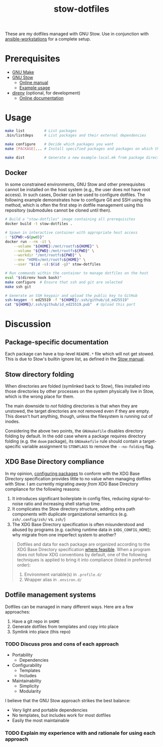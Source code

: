 #+TITLE: stow-dotfiles

These are my dotfiles managed with GNU Stow. Use in conjunction with
[[https://github.com/eeowaa/ansible-workstations][ansible-workstations]] for a complete setup.

* Prerequisites
+ [[https://www.gnu.org/software/make/][GNU Make]]
+ [[https://www.gnu.org/software/stow/][GNU Stow]]
  - [[https://www.gnu.org/software/stow/manual/html_node/index.html][Online manual]]
  - [[http://brandon.invergo.net/news/2012-05-26-using-gnu-stow-to-manage-your-dotfiles.html][Example usage]]
+ [[https://direnv.net/][direnv]] (optional, for development)
  - [[https://github.com/direnv/direnv#docs][Online documentation]]

* Usage
#+begin_src sh :eval no
make list         # List packages
.bin/listdeps     # List packages and their external dependencies

make configure    # Decide which packages you want
make [PACKAGE]... # Install specified packages and packages on which they depend

make dist         # Generate a new example-local.mk from package directories
#+end_src

** Docker
In some constrained environments, GNU Stow and other prerequisites cannot be
installed on the host system (e.g., the user does not have root access). In
such cases, Docker can be used to configure dotfiles. The following example
demonstrates how to configure Git and SSH using this method, which is often
the first step in dotfile management using this repository (submodules cannot
be cloned until then).

#+begin_src sh :eval no
# Build a "stow-dotfiles" image containing all prerequisites
docker build -t stow-dotfiles .

# Spawn in interactive container with appropriate host access
: "${PWD:=$(pwd)}"
docker run --rm -it \
    --volume "${HOME}:/mnt/rootfs${HOME}" \
    --volume "${PWD}:/mnt/rootfs${PWD}" \
    --workdir "/mnt/rootfs${PWD}" \
    --env "HOME=/mnt/rootfs${HOME}" \
    --user "$(id -u):$(id -g)" stow-dotfiles

# Run commands within the container to manage dotfiles on the host
eval "$(direnv hook bash)"
make configure  # Ensure that ssh and git are selected
make ssh git

# Generate an SSH keypair and upload the public key to GitHub
ssh-keygen -t ed25519 -f "${HOME}/.ssh/github/id_ed25519"
cat "${HOME}/.ssh/github/id_ed25519.pub"  # Upload this part
#+end_src

* Discussion
** Package-specific documentation
Each package can have a top-level ~README.*~ file which will not get stowed.
This is due to Stow's builtin ignore list, as defined in the [[https://www.gnu.org/software/stow/manual/html_node/Types-And-Syntax-Of-Ignore-Lists.html][Stow manual]].

** Stow directory folding
When directories are folded (symlinked back to Stow), files installed into
those directories by other processes on the system physically live in Stow,
which is the wrong place for them.

The main downside to /not/ folding directories is that when they are unstowed,
the target directories are not removed even if they are empty. This doesn't
hurt anything, though, unless the filesystem is running out of inodes.

Considering the above two points, the =GNUmakefile= disables directory folding
by default. In the odd case where a package requires directory folding (e.g. the
~doom~ package), its =GNUmakefile= rule should contain a target-specific
variable assignment to ~STOWFLAGS~ to remove the ~--no-folding~ flag.

** XDG Base Directory compliance
In my opinion, [[https://wiki.archlinux.org/index.php/XDG_Base_Directory][configuring packages]] to conform with the XDG Base Directory
specification provides little to no value when managing dotfiles with Stow. I am
currently migrating /away from/ XDG Base Directory compliance for the following
reasons:

1. It introduces significant boilerplate in config files, reducing
   signal-to-noise ratio and increasing shell startup time.
2. It complicates the Stow directory structure, adding extra path components
   with duplicate organizational semantics (e.g. =zsh/.config/zsh/= vs. =zsh/=)
3. The XDG Base Directory specification is often misunderstood and abused by
   programs (e.g. caching runtime data in =$XDG_CONFIG_HOME=); why migrate from
   one imperfect system to another?

#+begin_quote
Dotfiles and data for each package are organized according to the XDG Base
Directory specification [[https://wiki.archlinux.org/index.php/XDG_Base_Directory][where feasible]]. When a program does not follow XDG
conventions by default, one of the following techniques is applied to bring it
into compliance (listed in preferred order):

1. Environment variable(s) in =.profile.d/=
2. Wrapper alias in =.environ.d/=
#+end_quote


** Dotfile management systems
Dotfiles can be managed in many different ways. Here are a few approaches:

1. Have a git repo in =$HOME=
2. Generate dotfiles from templates and copy into place
3. Symlink into place (this repo)

*** TODO Discuss pros and cons of each approach
- Portability
  - Dependencies
- Configurability
  - Templates
  - Includes
- Maintainability
  - Simplicity
  - Modularity

I believe that the GNU Stow approach strikes the best balance:
- Very light and portable dependencies
- No templates, but includes work for most dotfiles
- Easily the most maintainable

*** TODO Explain my experience with and rationale for using each approach
